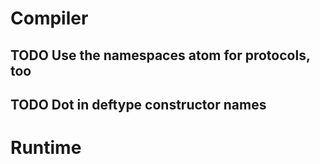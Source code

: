 * Compiler
** TODO Use the namespaces atom for protocols, too
** TODO Dot in deftype constructor names
* Runtime
